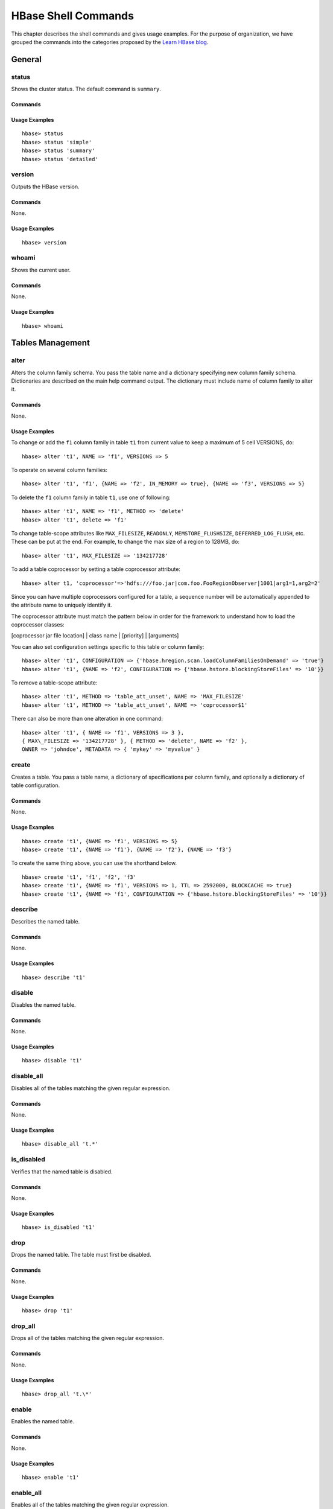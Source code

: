 ====================
HBase Shell Commands
====================

This chapter describes the shell commands and gives usage examples.
For the purpose of organization, we have grouped the commands into
the categories proposed by the `Learn HBase blog <http://learnhbase.wordpress.com/2013/03/02/hbase-shell-commands/>`_.

.. _hbase_shell-general:

General
=======

.. _shell_general-status:

status
------

Shows the cluster status. The default command is ``summary``.

.. _general_status-commands:

Commands
########

.. option:: summary

.. option:: simple

.. option:: detailed

.. _general_status-usage:

Usage Examples
##############

::

   hbase> status
   hbase> status 'simple'
   hbase> status 'summary'
   hbase> status 'detailed'

.. _shell_general-version:

version
-------

Outputs the HBase version.

.. _general_version-commands:

Commands
########

None.

.. _general_version-usage:

Usage Examples
##############

::
  
   hbase> version

.. _shell_general-whoami:

whoami
------

Shows the current user.

.. _general_whoami-commands:

Commands
########

None.

.. _general_whoami-usage:

Usage Examples
##############

:: 

   hbase> whoami

.. _hbase_shell-table_mgmnt:

Tables Management 
=================

.. _shell_table_mgmnt-alter:

alter
-----

Alters the column family schema. You pass the table name 
and a dictionary specifying new column family schema. 
Dictionaries are described on the main help command output. 
The dictionary must include name of column family to alter it. 

.. _table_mgmnt_alter-commands:

Commands
########

None.

.. _table_mgmnt_alter-usage:

Usage Examples
##############

To change or add the ``f1`` column family in table ``t1`` 
from current value to keep a maximum of 5 cell VERSIONS, do: 

:: 

   hbase> alter 't1', NAME => 'f1', VERSIONS => 5

To operate on several column families:

::

   hbase> alter 't1', 'f1', {NAME => 'f2', IN_MEMORY => true}, {NAME => 'f3', VERSIONS => 5}


To delete the ``f1`` column family in table ``t1``, use one
of following:

::

   hbase> alter 't1', NAME => 'f1', METHOD => 'delete'
   hbase> alter 't1', delete => 'f1'

To change table-scope attributes like ``MAX_FILESIZE``,
``READONLY``, ``MEMSTORE_FLUSHSIZE``, ``DEFERRED_LOG_FLUSH``, etc. 
These can be put at the end. For example, to change the max size of a 
region to 128MB, do:

:: 

   hbase> alter 't1', MAX_FILESIZE => '134217728'

To add a table coprocessor by setting a table coprocessor
attribute:

::

   hbase> alter t1, 'coprocessor'=>'hdfs:///foo.jar|com.foo.FooRegionObserver|1001|arg1=1,arg2=2'


Since you can have multiple coprocessors configured for a table, a
sequence number will be automatically appended to the attribute name
to uniquely identify it.

The coprocessor attribute must match the pattern below in order for
the framework to understand how to load the coprocessor classes:

[coprocessor jar file location] | class name | [priority] | [arguments]

You can also set configuration settings specific to this table or column
family:

::

   hbase> alter 't1', CONFIGURATION => {'hbase.hregion.scan.loadColumnFamiliesOnDemand' => 'true'}
   hbase> alter 't1', {NAME => 'f2', CONFIGURATION => {'hbase.hstore.blockingStoreFiles' => '10'}}


To remove a table-scope attribute:

:: 

   hbase> alter 't1', METHOD => 'table_att_unset', NAME => 'MAX_FILESIZE'
   hbase> alter 't1', METHOD => 'table_att_unset', NAME => 'coprocessor$1'


There can also be more than one alteration in one command:

::

   hbase> alter 't1', { NAME => 'f1', VERSIONS => 3 },
   { MAX\_FILESIZE => '134217728' }, { METHOD => 'delete', NAME => 'f2' },
   OWNER => 'johndoe', METADATA => { 'mykey' => 'myvalue' }


.. _shell_table_mgmnt-create:

create
------

Creates a table. You pass a table name, a dictionary of specifications per
column family, and optionally a dictionary of table
configuration.

.. _table_mgmnt_create-commands:

Commands
########

None.

.. _table_mgmnt_create-usage:

Usage Examples
##############

::

   hbase> create 't1', {NAME => 'f1', VERSIONS => 5}
   hbase> create 't1', {NAME => 'f1'}, {NAME => 'f2'}, {NAME => 'f3'}
  
To create the same thing above, you can use the shorthand below.


::

   hbase> create 't1', 'f1', 'f2', 'f3'
   hbase> create 't1', {NAME => 'f1', VERSIONS => 1, TTL => 2592000, BLOCKCACHE => true}
   hbase> create 't1', {NAME => 'f1', CONFIGURATION => {'hbase.hstore.blockingStoreFiles' => '10'}}

.. _shell_table_mgmnt-describe:

describe
--------

Describes the named table.

.. _table_mgmnt_describe-commands:

Commands
########

None.

.. _table_mgmnt_describe-usage:

Usage Examples
##############

::

   hbase> describe 't1'

.. _shell_table_mgmnt-disable:

disable
-------

Disables the named table.

.. _table_mgmnt_disable-commands:

Commands
########

None.

.. _table_mgmnt_disable-usage:

Usage Examples
##############

::

   hbase> disable 't1'


.. _shell_table_mgmnt-disable_all:

disable_all
-----------

Disables all of the tables matching the given regular expression.

.. _mgmnt_disable_all-commands:

Commands
########

None.

.. _mgmnt_disable_all-usage:

Usage Examples
##############

:: 

   hbase> disable_all 't.*'

.. _shell_table_mgmnt-is_disabled:

is_disabled
-----------

Verifies that the named table is disabled.

.. _table_mgmnt_is_disabled-commands: 

Commands
########

None.

.. _table_mgmnt_is_disabled-usage: 

Usage Examples
##############

:: 

   hbase> is_disabled 't1'


.. _shell_table_mgmnt-drop:

drop
----

Drops the named table. The table must first be disabled.

.. _table_mgmnt_drop-commands:

Commands
########

None.

.. _table_mgmnt_drop-usage:

Usage Examples
##############

:: 

   hbase> drop 't1'


.. _shell_table_mgmnt-drop_all:

drop_all
--------

Drops all of the tables matching the given regular expression.

.. _table_mgmnt_drop_all-commands:

Commands
########

None.

.. _table_mgmnt_drop_all-usage:

Usage Examples
##############

::

   hbase> drop_all 't.\*'

.. _shell_table_mgmnt-enable:

enable
------

Enables the named table.

.. _table_mgmnt_enable-commands:

Commands
########

None.

.. _table_mgmnt_enable-usage:

Usage Examples
##############

::

   hbase> enable 't1'


.. _shell_table_mgmnt-enable_all:

enable_all
----------

Enables all of the tables matching the given regular expression.

.. _table_mgmnt_enable_all-commands:

Commands
########

None.

.. _table_mgmnt_enable_all-usage:

Usage Examples
##############

::

   hbase> enable_all 't.\*'

.. _shell_table_mgmnt-is_enable_all:

is_enabled
----------

Verifies the named table is enabled.

.. _table_mgmnt_is_enable_all-commands:

Commands
########

None.

.. _table_mgmnt_is_enable_all-usage:

Usage Examples
##############

:: 

   hbase> is_enabled 't1'

exists
------

Verifies that the named table exists.

Commands
########

None.

Usage Examples
##############

:: 

   hbase> exists 't1'

list
----


Lists all tables in HBase. An optional regular expression parameter
can be passed to filter the output.

Commands
########

None.

Usage Examples
##############

::

   hbase> list
   hbase> list 'abc.\*'

show_filters
------------

Shows all the filters in HBase.

Commands
########

None.

Usage Examples
##############

::

   hbase> show_filters

alter_status
------------

Gets the status of the alter command. Indicates the number of regions of
the table that have received the updated schema Pass table name.

Commands
########

None.

Usage Examples
##############

::

   hbase> alter_status 't1'

alter_async
-----------

Alters the column family schema and does not wait for all regions to receive
the schema changes. You pass the table name and a dictionary specifying new 
column family schema. Dictionaries are described on the main help command
output. The dictionary must include name of column family to alter.

Commands
########

None.

Usage Examples
##############


To change or add the ``f1`` column family in table ``t1``
to keep a maximum of 5 cell VERSIONS, do:

::

   hbase> alter_async 't1', NAME => 'f1', VERSIONS => 5


To delete the ``f1`` column family in table ``t1``, do:

::

   hbase> alter_async 't1', NAME => 'f1', METHOD => 'delete' 

Shorter version:

::

   hbase> alter_async 't1', 'delete' => 'f1'

You can also change table-scope attributes like ``MAX_FILESIZE``
``MEMSTORE_FLUSHSIZE``, ``READONLY``, and ``DEFERRED_LOG\FLUSH``.

For example, to change the max size of a family to 128MB:

::

   hbase> alter 't1', METHOD => 'table_att', MAX_FILESIZE => '134217728'


There could be more than one alteration in one command:

::

   hbase> alter 't1', {NAME => 'f1'}, {NAME => 'f2', METHOD => 'delete'}


To check if all the regions have been updated, use ``alter_status <table_name>``


Data Manipulation Commands
==========================

count
-----

Counts the number of rows in a table. The return value is the number of
rows. This operation may take a LONG time (Run ``$HADOOP_HOME/bin/hadoop jar hbase.jar rowcount``
to run a counting mapreduce job). The current count is shown every 1000 rows by default. 
Count interval may be optionally specified. Scan caching is enabled on count scans by default. 
The default cache size is 10 rows.

Commands
########

None.

Usage Examples
##############

To increase the size of your rows:

::

   hbase> count 't1'
   hbase> count 't1', INTERVAL => 100000
   hbase> count 't1', CACHE => 1000
   hbase> count 't1', INTERVAL => 10, CACHE => 1000

The same commands also can be run on a table reference. Suppose you
had a reference ``t`` to table ``t1``, the corresponding commands would be
the following:

::

   hbase> t.count
   hbase> t.count INTERVAL => 100000
   hbase> t.count CACHE => 1000
   hbase> t.count INTERVAL => 10, CACHE => 1000

delete
------

Puts a delete cell value at specified table/row/column and optionally
timestamps the coordinates. Deletes must match the deleted cell's
coordinates exactly. When scanning, a deleted cell suppresses older
versions. 

To delete a cell from ``t1`` at row ``r1`` under column ``c1``
marked with the time ``ts1``:

::

   hbase> delete 't1', 'r1', 'c1', 'ts1'

The same command can also be run on a table reference. Suppose
you had a reference t to table ``t1``, the corresponding command would be
the following:

::

   hbase> t.delete 'r1', 'c1', 'ts1'



deleteall
---------

Deletes all the cells in a given row. You pass a table name, row, and
optionally a column and timestamp. 


Commands
########

None.

Usage Examples
##############

::

   hbase> deleteall 't1', 'r1''
   hbase> deleteall 't1', 'r1', 'c1'
   hbase> deleteall 't1', 'r1', 'c1', 'ts1'

The same commands also can be run on a table reference. Suppose you
had a reference ``t`` to table ``t1``, the corresponding command would be
the following:

::

   hbase> t.deleteall 'r1'
   hbase> t.deleteall 'r1', 'c1'
   hbase> t.deleteall 'r1', 'c1', 'ts1'

get
---

Gets the contents of a row or a cell contents. You pass table name, row, 
and optionally a dictionary of column(s), timestamp, timerange and versions.

Commands
########

None.

Usage Examples
##############

::

   hbase> get 't1', 'r1'
   hbase> get 't1', 'r1', {TIMERANGE => [ts1, ts2]}
   hbase> get 't1', 'r1', {COLUMN => 'c1'}
   hbase> get 't1', 'r1', {COLUMN => ['c1', 'c2', 'c3']}
   hbase> get 't1', 'r1', {COLUMN => 'c1', TIMESTAMP => ts1}
   hbase> get 't1', 'r1', {COLUMN => 'c1', TIMERANGE => [ts1, ts2], VERSIONS => 4}
   hbase> get 't1', 'r1', {COLUMN => 'c1', TIMESTAMP => ts1, VERSIONS => 4}
   hbase> get 't1', 'r1', {FILTER => "ValueFilter(=, 'binary:abc')"}
   hbase> get 't1', 'r1', 'c1'
   hbase> get 't1', 'r1', 'c1', 'c2'
   hbase> get 't1', 'r1', ['c1', 'c2']

Besides the default ``toStringBinary`` format, ``get`` also supports
custom formatting by column. A user can define a ``FORMATTER`` by 
adding it to the column name in the get specification. 

The FORMATTER can be stipulated in the following ways:

#. As a ``org.apache.hadoop.hbase.util.Bytes`` method name (e.g., ``toInt``, ``toString``)
#. As a custom class followed by method name: ``c(MyFormatterClass).format``.
  

For example, to format ``cf:qualifier1`` and
``cf:qualifier2`` both as Integers:

::

   hbase> get 't1', 'r1' {COLUMN => ['cf:qualifier1:toInt',
   'cf:qualifier2:c(org.apache.hadoop.hbase.util.Bytes).toInt'] }

Note, you can also specify a FORMATTER by column only (``cf:qualifer``).
You cannot specify a FORMATTER for all columns of a column family.
The same commands also can be run on a reference to a table (obtained via ``get_table`` or
``create_table``). Suppose you had a reference ``t`` to table ``t1``, the
corresponding commands would be:

::

   hbase> t.get 'r1'
   hbase> t.get 'r1', {TIMERANGE => [ts1, ts2]}
   hbase> t.get 'r1', {COLUMN => 'c1'}
   hbase> t.get 'r1', {COLUMN => ['c1', 'c2', 'c3']}
   hbase> t.get 'r1', {COLUMN => 'c1', TIMESTAMP => 'ts1'}
   hbase> t.get 'r1', {COLUMN => 'c1', TIMERANGE => ['ts1', 'ts2'], VERSIONS => 4}
   hbase> t.get 'r1', {COLUMN => 'c1', TIMESTAMP => ts1, VERSIONS => 4}
   hbase> t.get 'r1', {FILTER => "ValueFilter(=, 'binary:abc')"}
   hbase> t.get 'r1', 'c1'
   hbase> t.get 'r1', 'c1', 'c2'
   hbase> t.get ``r1``, ['c1', 'c2']

get_counter
-----------

Returns a counter cell value at specified table/row/column coordinates.
A cell should be managed with atomic increment function on HBase
and the data should be binary encoded. 

Commands
########

None.

Usage Examples
##############

::

   hbase> get_counter 't1', 'r1', 'c1'

The same commands also can be run on a table reference. Suppose
you had a reference ``t`` to table ``t1``, the corresponding command 
would be:

::

   hbase> t.get\_counter 'r1', 'c1'

incr
----

Increments a cell ``value`` at the specified table/row/column coordinates.

Commands
########

None.

Usage Examples
##############

To increment a cell value in table ``t1`` at row ``r1`` under column
``c1`` by 1 (can be omitted) or 10 do:

::

   hbase> incr 't1', 'r1', 'c1'
   hbase> incr 't1', 'r1', 'c1', 1
   hbase> incr 't1', 'r1', 'c1', 10

The same commands also can be run on a table reference. Suppose you
had a reference ``t`` to table ``t1``, the corresponding command would be
the following:

::

   hbase> t.incr 'r1', 'c1'
   hbase> t.incr 'r1', 'c1', 1
   hbase> t.incr 'r1', 'c1', 10

put
---

Puts a cell ``value`` at a specified table/row/column and optionally
timestamp coordinates. 

Commands
########

None.

Usage Examples
##############

To put a cell value into table ``t1`` at
row ``r1`` under column ``c1`` marked with the time ``ts1``:

:: 

   hbase> put 't1', 'r1', 'c1', 'value', ts1

The same commands can also be run on a table reference. Suppose you
had a reference ``t`` to table ``t1``, the corresponding command would be:

::

   hbase> t.put 'r1', 'c1', 'value', ts1

scan
----

Scans a table. You pass table name and optionally a dictionary of scanner
specifications. Scanner specifications may include one or more of
the following: ``TIMERANGE``, ``FILTER``, ``LIMIT``, ``STARTROW``, 
``STOPROW``, ``TIMESTAMP``, ``MAXLENGTH``, ``COLUMNS``, or ``CACHE``.
If no columns are specified, all columns will be
scanned.

Commands
########

None.

Usage Examples
##############

To scan all members of a column family, leave the qualifier empty as
in ``'col_family:'``.

The filter can be specified in two ways:

- Using a ``filterString`` – more information on this is available in
the Filter Language document attached to the HBASE-4176 JIRA.
- Using the entire package name of the filter.
  Some examples:
  
     hbase> scan '.META.'
     hbase> scan '.META.', {COLUMNS => 'info:regioninfo'}
     hbase> scan 't1', {COLUMNS => ['c1', 'c2'], LIMIT => 10, STARTROW => 'xyz'}
     hbase> scan 't1', {COLUMNS => 'c1', TIMERANGE => [1303668804, 1303668904]}
     hbase> scan 't1', {FILTER => "(PrefixFilter ('row2') AND
     (QualifierFilter (>=, 'binary:xyz'))) AND (TimestampsFilter ( 123, 456))"}
     hbase> scan ``t1``, {FILTER => org.apache.hadoop.hbase.filter.ColumnPaginationFilter.new(1, 0)}

For experts, there is an additional option—``CACHE_BLOCKS``— which
switches block caching for the scanner on (true) or off (false). By
default it is enabled. 

Examples:

   hbase> scan 't1', {COLUMNS => ['c1', 'c2'], CACHE_BLOCKS => false}


Also for experts, there is an advanced option—``RAW``—which instructs
the scanner to return all cells (including delete markers and uncollected
deleted cells).  This option cannot be combined with requesting specific
COLUMNS and is disabled by default.

Example:

:: 

   hbase> scan 't1', {RAW => true, VERSIONS => 10}

Besides the default ``toStringBinary`` format, ``scan`` supports custom
formatting by column. A user can define a ``FORMATTER`` by adding it to the column
name in the scan specification. The ``FORMATTER`` can be stipulated:

#. as an `org.apache.hadoop.hbase.util.Bytes`` method name (e.g., ``toInt``, ``toString``)
#. as a custom class followed by method name. For example: ``c(MyFormatterClass).format``


Example formatting ``cf:qualifier1`` and ``cf:qualifier2`` both as Integers:

:: 

   hbase> scan 't1', {COLUMNS => ['cf:qualifier1:toInt', 'cf:qualifier2:c(org.apache.hadoop.hbase.util.Bytes).toInt'] }


Note that you can specify a FORMATTER by column only (``cf:qualifer``).
You cannot specify a ``FORMATTER`` for all columns of a column family.

Scan can also be used directly from a table, by first getting a
reference to a table, like such:

::

   hbase> t = get_table 't'
   hbase> t.scan

Note in the above situation, you can still provide all the filtering,
columns, options, etc as described above.


truncate
--------


Disables, drops, and recreates the specified table.

Commands
########

None.

Usage Examples
##############

Examples:

::

   hbase>truncate 't1'


HBase Surgery Tools
===================

assign
------

Assigns a region. Use with caution. If region already assigned,
this command will do a force reassign. For experts only.

Commands
########

None.

Usage Examples
##############

::

   hbase> assign 'REGION_NAME'

balancer
--------

Triggers the cluster balancer. Returns true if balancer ran and was
able to tell the region servers to unassign all the regions to balance 
(the re-assignment itself is async). Otherwisek, returns false 
(and will not run if regions in transition).

Commands
########

::

   hbase> balancer

balance_switch
--------------

Enables/disables balancer. Returns the previous ``balancer`` state.

Commands
########

None.

Usage Examples
##############

::

   hbase> balance_switch true
   hbase> balance_switch false

close_region
------------

Closes a single region and asks the master to close a region out on the
cluster or if ``'SERVER_NAME'`` is supplied, asks the designated hosting
regionserver to close the region directly. 

Closing a region, the master expects ``'REGIONNAME'``
to be a fully qualified region name. When asking the hosting
regionserver to directly close a region, you pass the regions' 
encoded name only. A region name looks like
this: ``TestTable,0094429456,1289497600452.527db22f95c8a9e0116f0cc13c680396.``

The trailing period is part of the regionserver name. A region's 
encoded name is the hash at the end of a region name. For example:
``527db22f95c8a9e0116f0cc13c680396`` (without the period). 

A ``'SERVER_NAME'`` is its host, port plus startcode. 
For example: ``host187.example.com,60020,1289493121758`` 
(find servername in master ui or when you do detailed status in shell). 
This command will end up running close on the region hosting regionserver. 
The close is done without the master's involvement. (It will not know of the close.) 
Once closed, region will stay closed. Use ``assign`` to reopen/reassign. 
Use ``unassign`` or move to assign
the region elsewhere on cluster. Use with caution. For experts only.

Commands
########

None.

Usage Examples
##############

::

   hbase> close_region 'REGIONNAME'
   hbase> close_region 'REGIONNAME', 'SERVER_NAME'

compact
-------

Compacts all regions in the passed table or passes a region row
to compact an individual region. You can also compact a single-column
family within a region.

Commands
########

None.

Usage Examples
##############

Compact all the regions in a table:

::

   hbase> compact 't1'

Compact an entire region:

::

   hbase> compact 'r1'

Compact only a column family within a region:

::  

   hbase> compact 'r1', 'c1'

Compact a column family within a table:

::

   hbase> compact 't1', 'c1'

flush
-----


Flushes all the regions in a passed table or passes a region row to
flush an individual region. 

Commands
########

None.


Usage Examples
##############

::

   hbase> flush 'TABLENAME'
   hbase> flush 'REGIONNAME'

major_compact
-------------

Runs major compaction on a passed table or passes a region row
to major compact an individual region. 

Commands
########

None.

Usage Examples
##############

To compact a single-column family within a region specify 
the region name followed by the column family name.

Compact all regions in a table:

::

   hbase> major_compact 't1'

Compact an entire region:

::

   hbase> major_compact 'r1'

Compact a single column family within a region:

::

   hbase> major_compact 'r1', 'c1'

Compact a single-column family within a table:

::

   hbase> major_compact 't1', 'c1'

move
----

Moves a region. Optionally, you can specify a target regionserver 
or one is chosen at random.  NOTE: You pass the encoded region name, 
not the region name so this command is a little different to the others. 
The encoded region name is the hash suffix on region names. For example,
if the region name were ``TestTable,0094429456,1289497600452.527db22f95c8a9e0116f0cc13c680396.``,
then the encoded region name portion is ``527db22f95c8a9e0116f0cc13c680396``.

Command
#######

None.

Usage Examples
##############

A server name consists of its hostname, port, and startcode. 
For example: ``host187.example.com,60020,1289493121758``

::

   hbase> move 'ENCODED_REGIONNAME'
   hbase> move 'ENCODED_REGIONNAME', 'SERVER_NAME'

split
-----

Splits the entire table or passes a region to split individual regions. With
the second parameter, you can specify an explicit split key for the
region.

Commands
########

None.

Usage Examples
##############


::
   
   hbase> split 'tableName'
   hbase> split 'regionName' 

Use the following format: ``'tableName,startKey,id'``

::

   hbase> split 'tableName', 'splitKey'
   hbase> split 'regionName', 'splitKey'

unassign
--------

Unassigns a region. Unassigning will close the region in current location and
then reopen it again. Pass ``true`` to force the unassignment (``force`` will
clear all in-memory state in master before the reassign. If results in
double assignment use ``hbck -fix`` to resolve. To be used by experts).
Use with caution. For expert use only. 

Commands
########

None.

Usage Examples
##############

::

   hbase> unassign 'REGIONNAME'
   hbase> unassign 'REGIONNAME', true

hlog_roll
---------

Rolls the log writer. That is, it starts writing log messages to a new
file. The name of the regionserver should be given as the parameter. 
A ``server_name`` is the host, port, and  startcode of a regionserver.

For example: ``host187.example.com,60020,1289493121758`` (Find ``servername`` in
master ui or when you do detailed status in shell.)

Commands
########

None.

Usage Examples
##############

::

   hbase>hlog_roll

zk_dump
-------

Dumps the status of HBase cluster as seen by ZooKeeper. 

Commands
########

None.

Usage Examples
##############

::

   hbase>zk_dump

Cluster Replication Tools
=========================

add_peer
--------

Adds a peer cluster to replicate to, the ID must be short and
the cluster key is composed in the following way:
``hbase.zookeeper.quorum:hbase.zookeeper.property.clientPort:zookeeper.znode.parent``

Commands
########

None.

Usage Examples
##############

This gives a full path for HBase to connect to another cluster.

:: 

   hbase> add_peer '1', "server1.cie.com:2181:/hbase"
   hbase> add_peer '2', "zk1,zk2,zk3:2182:/hbase-prod"

remove_peer
-----------

Stops the specified replication stream and deletes all the meta
information kept about it. 

Commands
########

None.


Usage Examples
##############

::

   hbase> remove_peer '1'

list_peers
----------

Lists all replication peer clusters.

Commands
########

None.


Usage Examples
##############

::

   hbase> list_peers

enable_peer
-----------

Restarts the replication to the specified peer cluster,
continuing from where it was disabled.

Commands
########

None.

Usage Examples
##############

::

   hbase> enable_peer '1'

disable_peer
------------

Stops the replication stream to the specified cluster, but still
keeps track of new edits to replicate.

Commands
########

None.

Usage Examples
##############

::

   hbase> disable_peer '1'

start_replication
-----------------

Restarts all the replication features. The state in which each
stream starts in is undetermined.
**WARNING:** start/stop replication is only meant to be used in critical load
situations.

Commands
########

None.

Usage Examples
##############

::

   hbase> start_replication

stop_replication
----------------

Stops all the replication features. The state in which each
stream stops in is undetermined.
**WARNING:** start/stop replication is only meant to be used in critical load
situations.

Commands
########

None.

Usage Examples
##############

::

   hbase> stop_replication

Security Tools
==============

grant
-----

Grants users specific rights.

**Syntax:** grant permissions is either zero or more letters from the set
"RWXCA".

For example: READ('R'), WRITE('W'), EXEC('X'), CREATE('C'), ADMIN('A')

Commands
########

None.

Usage Examples
##############

::

   hbase> grant 'bobsmith', 'RWXCA'
   hbase> grant 'bobsmith’, 'RW’, 't1', 'f1', 'col1'

revoke
------

Revokes a user's access rights.

Commands
########

None.

Usage Examples
##############

::

   hbase> revoke 'bobsmith', 't1', 'f1', 'col1'

user_permission
---------------

Shows all permissions for the particular user.

Commands
########

None.

Usage Examples
##############

::

   hbase> user_permission
   hbase> user_permission 'table1'
